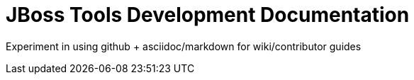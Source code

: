 = JBoss Tools Development Documentation


Experiment in using github + asciidoc/markdown for wiki/contributor guides

